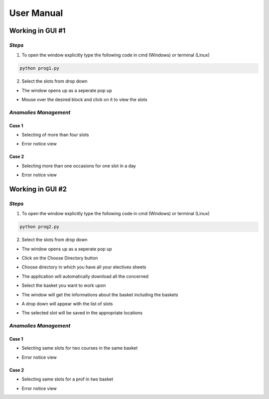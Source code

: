 ################
**User Manual**
################

**Working in GUI #1**
======================

*Steps*
--------

.. image:: img/GUI1_main.png
    :scale: 60%
    :align: center

1. To open the window explicitly type the following code in cmd (Windows) or terminal (Linux)

.. code-block:: python

    python prog1.py

2. Select the slots from drop down

* The window opens up as a seperate pop up

.. image:: img/GUI1_main.png
    :scale: 60%
    :align: center

* Mouse over the desired block and click on it to view the slots

.. image:: img/GUI1_main_1.png
    :scale: 60%
    :align: center

*Anamolies Management*
-----------------------

Case 1
^^^^^^^
* Selecting of more than four slots

.. image:: img/GUI1_1_1.png
    :scale: 60%
    :align: center

* Error notice view 

.. image:: img/GUI1_1_2.png
    :scale: 60%
    :align: center

Case 2
^^^^^^^

* Selecting more than one occasions for one slot in a day

.. image:: img/GUI1_2_1.png
    :scale: 60%
    :align: center

* Error notice view

.. image:: img/GUI1_2_2.png
    :scale: 60%
    :align: center

**Working in GUI #2**
======================

*Steps*
--------

.. image:: img/GUI2_main.png
    :scale: 60%
    :align: center

1. To open the window explicitly type the following code in cmd (Windows) or terminal (Linux)

.. code-block:: python

    python prog2.py

2. Select the slots from drop down

* The window opens up as a seperate pop up

.. image:: img/GUI2_main.png
    :scale: 60%
    :align: center

* Click on the Choose Directory button

.. image:: img/GUI2_main_1.png
    :scale: 60%
    :align: center

* Choose directory in which you have all your electives sheets

.. image:: img/GUI2_main_2.png
    :scale: 60%
    :align: center

* The application will automatically download all the concerned 

.. image:: img/GUI2_main_3.png
    :scale: 60%
    :align: center

* Select the basket you want to work upon

.. image:: img/GUI2_main_4.png
    :scale: 60%
    :align: center

* The window will get the informations about the basket including the baskets

.. image:: img/GUI2_main_5.png
    :scale: 60%
    :align: center

* A drop down will appear with the list of slots

.. image:: img/GUI2_main_6.png
    :scale: 60%
    :align: center

* The selected slot will be saved in the appropriate locations

.. image:: img/GUI2_main_7.png
    :scale: 60%
    :align: center

*Anamolies Management*
-----------------------

Case 1
^^^^^^^
* Selecting same slots for two courses in the same basket

.. image:: img/GUI2_1_1.png
    :scale: 60%
    :align: center

* Error notice view

.. image:: img/GUI2_1_2.png
    :scale: 60%
    :align: center

Case 2
^^^^^^^

* Selecting same slots for a prof in two basket

.. image:: img/GUI2_2_1.png
    :scale: 60%
    :align: center

* Error notice view

.. image:: img/GUI1_2_2.png
    :scale: 60%
    :align: center

